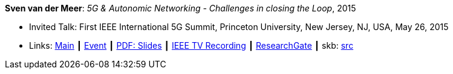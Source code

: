 *Sven van der Meer*: _5G & Autonomic Networking - Challenges in closing the Loop_, 2015

* Invited Talk: First IEEE International 5G Summit, Princeton University, New Jersey, NJ, USA, May 26, 2015
* Links:
       link:http://www.5gsummit.org/[Main]
    ┃ link:http://www.5gsummit.org/index.html[Event]
    ┃ link:http://www.5gsummit.org/docs/slides/Sven-Meer-5GSummit-Princeton-05262015.pdf[PDF: Slides]
    ┃ link:https://ieeetvdev.ieee.org/conference-highlights/princeton-5g-summit-sven-van-der-meer-keynote-automatic-automation[IEEE TV Recording]
    ┃ link:https://www.researchgate.net/publication/277329201_5G_Autonomic_Networking_-_Challenges_in_closing_the_Loop[ResearchGate]
    ┃ skb: link:https://github.com/vdmeer/skb/tree/master/library/talks/invited-talk/2010/vandermeer-2015-ieee_5g_summit.adoc[src]
ifdef::local[]
    ┃link:/library/talks/invited-talk/2010/[Folder]
endif::[]


